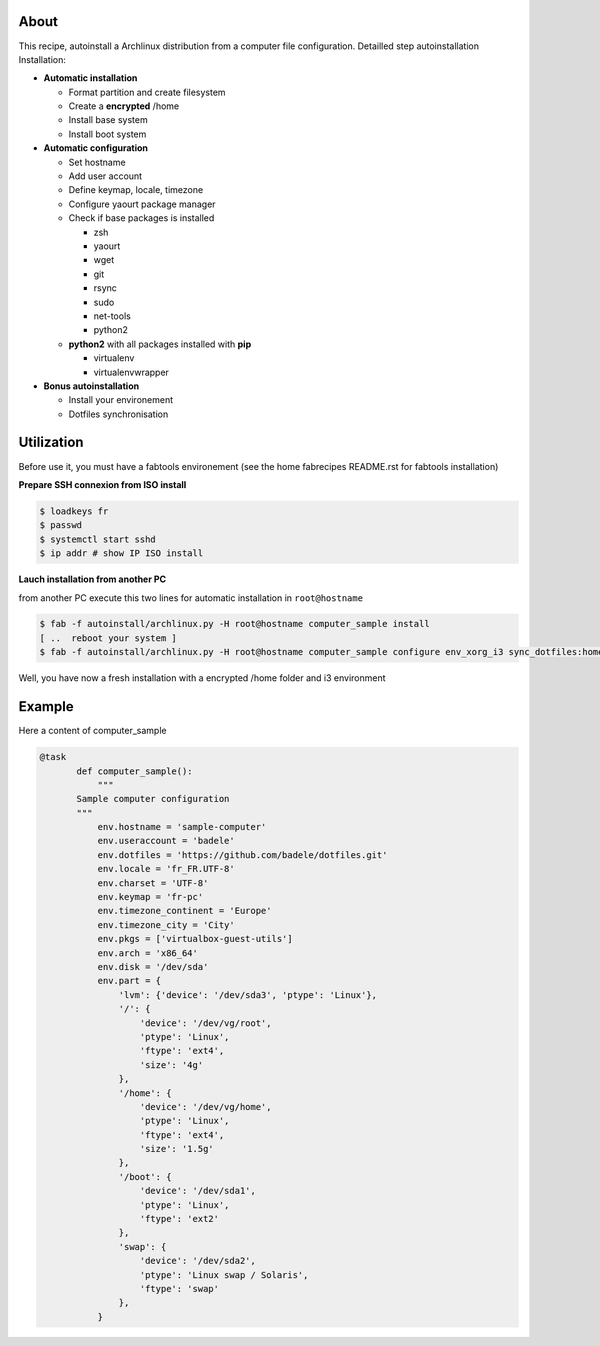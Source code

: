 About
-----

This recipe, autoinstall a Archlinux distribution from a computer file configuration. Detailled step autoinstallation
Installation:

* **Automatic installation**

  * Format partition and create filesystem
  * Create a **encrypted** /home
  * Install base system
  * Install boot system

* **Automatic configuration**

  * Set hostname
  * Add user account
  * Define keymap, locale, timezone
  * Configure yaourt package manager 
  * Check if base packages is installed

    * zsh
    * yaourt
    * wget
    * git
    * rsync
    * sudo
    * net-tools
    * python2
    
  * **python2** with all packages installed with **pip**

    * virtualenv
    * virtualenvwrapper

* **Bonus autoinstallation**
  
  * Install your environement
  * Dotfiles synchronisation
 

Utilization
-----------

Before use it, you must have a fabtools environement (see the home fabrecipes README.rst for fabtools installation)

**Prepare SSH connexion from ISO install**


.. code-block:: console

   $ loadkeys fr
   $ passwd
   $ systemctl start sshd
   $ ip addr # show IP ISO install

**Lauch installation from another PC**

from another PC execute this two lines for automatic installation in ``root@hostname``

.. code-block:: console

   $ fab -f autoinstall/archlinux.py -H root@hostname computer_sample install
   [ ..  reboot your system ]
   $ fab -f autoinstall/archlinux.py -H root@hostname computer_sample configure env_xorg_i3 sync_dotfiles:home
   
Well, you have now a fresh installation with a encrypted /home folder and i3 environment

Example
-------
Here a content of computer_sample

.. code-block:: python

 @task
	def computer_sample():
	    """
	Sample computer configuration
	"""
	    env.hostname = 'sample-computer'
	    env.useraccount = 'badele'
	    env.dotfiles = 'https://github.com/badele/dotfiles.git'
	    env.locale = 'fr_FR.UTF-8'
	    env.charset = 'UTF-8'
	    env.keymap = 'fr-pc'
	    env.timezone_continent = 'Europe'
	    env.timezone_city = 'City'
	    env.pkgs = ['virtualbox-guest-utils']
	    env.arch = 'x86_64'
	    env.disk = '/dev/sda'
	    env.part = {
	        'lvm': {'device': '/dev/sda3', 'ptype': 'Linux'},
	        '/': {
	            'device': '/dev/vg/root',
	            'ptype': 'Linux',
	            'ftype': 'ext4',
	            'size': '4g'
	        },
	        '/home': {
	            'device': '/dev/vg/home',
	            'ptype': 'Linux',
	            'ftype': 'ext4',
	            'size': '1.5g'
	        },
	        '/boot': {
	            'device': '/dev/sda1',
	            'ptype': 'Linux',
	            'ftype': 'ext2'
	        },
	        'swap': {
	            'device': '/dev/sda2',
	            'ptype': 'Linux swap / Solaris',
	            'ftype': 'swap'
	        },
	    }

